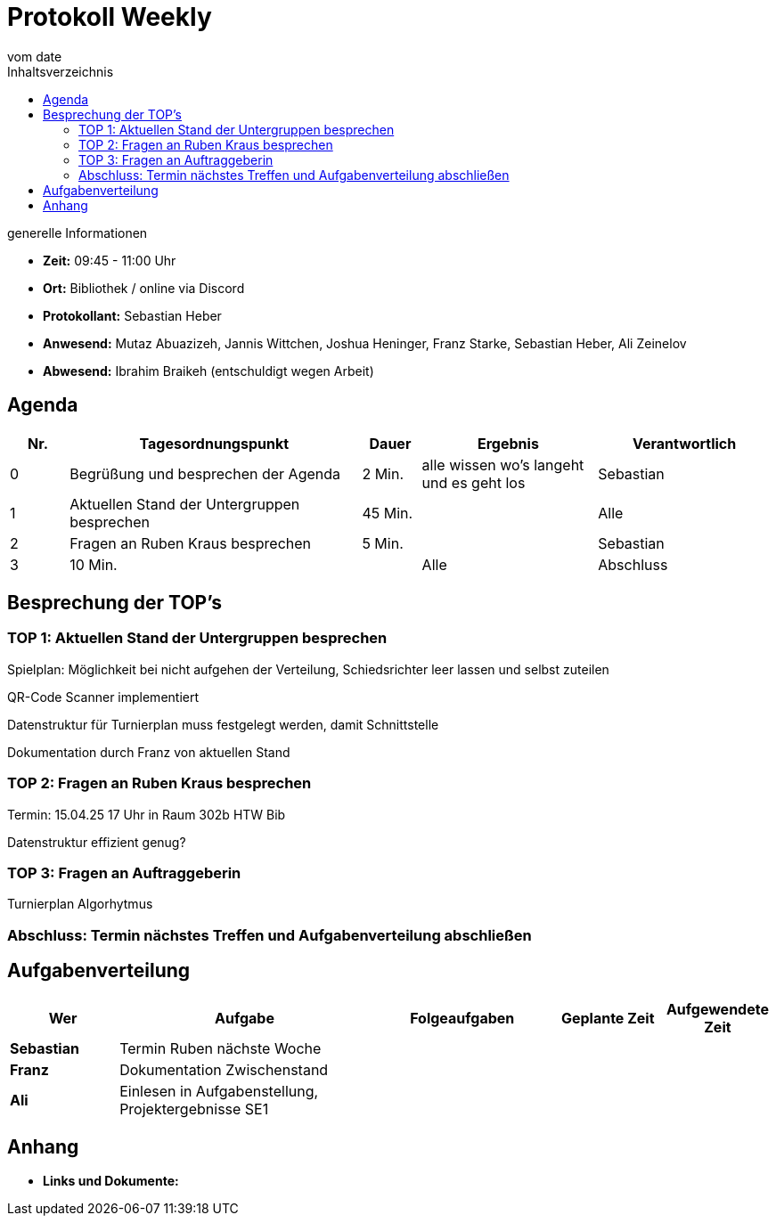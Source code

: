 = Protokoll Weekly
vom __date__
:toc-title: Inhaltsverzeichnis
:toc: left
:icons: font
:last-Protokoll: ./Protokolle/Iteration4/Protokoll_14.01.2024.adoc

.generelle Informationen
- **Zeit:** 09:45 - 11:00 Uhr 
- **Ort:**  Bibliothek / online via Discord
- **Protokollant:** Sebastian Heber
- **Anwesend:**  Mutaz Abuazizeh, Jannis Wittchen, Joshua Heninger, Franz Starke, Sebastian Heber, Ali Zeinelov
- **Abwesend:**  Ibrahim Braikeh (entschuldigt wegen Arbeit) 

== Agenda

[cols="<1,<5,<1,<3,<3", frame="none", grid="rows"]
|===
|Nr. |Tagesordnungspunkt |Dauer |Ergebnis |Verantwortlich


//neue Zeile einfügen:
// |Nr
// |Tagesordnungspunkt
// |Dauer
// |Ergebnigs
// |Verantwortliche

|0
|Begrüßung und besprechen der Agenda
|2 Min.
|alle wissen wo's langeht und es geht los
|Sebastian

|1
|Aktuellen Stand der Untergruppen besprechen
|45 Min.
|
|Alle

|2
|Fragen an Ruben Kraus besprechen
|5 Min.
|
|Sebastian

|3
|10 Min.
|
|Alle

|Abschluss
|Terminabklärung und Aufgabenverteilung abschließen
|3 Min.
|Jeder weiß wann wir uns das nächste Mal treffen
|Alle

//neue Zeile einfügen:
// |Nr
// |Tagesordnungspunkt
// |Dauer
// |Ergebnis
// |Verantwortliche


|===


<<<

== Besprechung der TOP's


=== TOP 1: Aktuellen Stand der Untergruppen besprechen

Spielplan: Möglichkeit bei nicht aufgehen der Verteilung, Schiedsrichter leer lassen und selbst zuteilen 

QR-Code Scanner implementiert 

Datenstruktur für Turnierplan muss festgelegt werden, damit Schnittstelle 

Dokumentation durch Franz von aktuellen Stand

=== TOP 2: Fragen an Ruben Kraus besprechen

Termin: 15.04.25 17 Uhr in Raum 302b HTW Bib

Datenstruktur effizient genug?



=== TOP 3: Fragen an Auftraggeberin

Turnierplan Algorhytmus 



=== Abschluss: Termin nächstes Treffen und Aufgabenverteilung abschließen



== Aufgabenverteilung


[cols="3s,7,5,3,3", caption="", frame="none", grid="rows" ]
|===
|Wer |Aufgabe |Folgeaufgaben |Geplante Zeit |Aufgewendete Zeit


|Sebastian
|Termin Ruben nächste Woche
|
|
|

|Franz
|Dokumentation Zwischenstand
|
|
|

|Ali
|Einlesen in Aufgabenstellung, Projektergebnisse SE1
|
|
|

|===




== Anhang
- **Links und Dokumente:**

